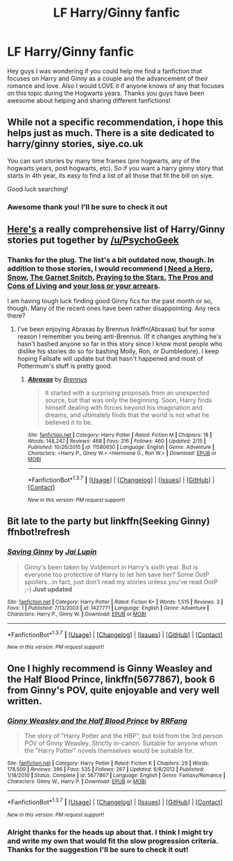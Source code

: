 #+TITLE: LF Harry/Ginny fanfic

* LF Harry/Ginny fanfic
:PROPERTIES:
:Author: davedude72
:Score: 9
:DateUnix: 1455594764.0
:DateShort: 2016-Feb-16
:FlairText: Request
:END:
Hey guys I was wondering if you could help me find a fanfiction that focuses on Harry and Ginny as a couple and the advancement of their romance and love. Also I would LOVE it if anyone knows of any that focuses on this topic during the Hogwarts years. Thanks you guys have been awesome about helping and sharing different fanfictions!


** While not a specific recommendation, i hope this helps just as much. There is a site dedicated to harry/ginny stories, siye.co.uk

You can sort stories by many time frames (pre hogwarts, any of the hogwarts years, post hogwarts, etc). So if you want a harry ginny story that starts in 4th year, its easy to find a list of all those that fit the bill on siye.

Good luck searching!
:PROPERTIES:
:Author: MystycMoose
:Score: 4
:DateUnix: 1455599135.0
:DateShort: 2016-Feb-16
:END:

*** Awesome thank you! I'll be sure to check it out
:PROPERTIES:
:Author: davedude72
:Score: 1
:DateUnix: 1455600235.0
:DateShort: 2016-Feb-16
:END:


** [[https://www.reddit.com/r/HPfanfiction/comments/3qly1j/looking_for_harryginny_fics/cwh2icq][Here's]] a really comprehensive list of Harry/Ginny stories put together by [[/u/PsychoGeek]]
:PROPERTIES:
:Author: Ryder10
:Score: 3
:DateUnix: 1455632760.0
:DateShort: 2016-Feb-16
:END:

*** Thanks for the plug. The list's a bit outdated now, though. In addition to those stories, I would recommend [[http://www.siye.co.uk/siye/viewstory.php?action=printable&textsize=0&sid=12686&chapter=all#2][I Need a Hero]], [[http://archiveofourown.org/works/5289764?view_full_work=true][Snow]], [[https://www.fanfiction.net/s/1693315/1/The-Garnet-Snitch][The Garnet Snitch]], [[https://www.fanfiction.net/s/5888864/1/Praying-to-the-Stars][Praying to the Stars]], [[http://www.siye.co.uk/viewstory.php?sid=129073][The Pros and Cons of Living]] and [[http://archiveofourown.org/works/360374][your loss or your arrears]].

I am having tough luck finding good Ginny fics for the past month or so, though. Many of the recent ones have been rather disappointing. Any recs there?
:PROPERTIES:
:Author: PsychoGeek
:Score: 1
:DateUnix: 1455734391.0
:DateShort: 2016-Feb-17
:END:

**** I've been enjoying Abraxas by Brennus linkffn(Abraxas) but for some reason I remember you being anti-Brennus. (If it changes anything he's hasn't bashed anyone so far in this story since I know most people who dislike his stories do so for bashing Molly, Ron, or Dumbledore). I keep hoping Failsafe will update but that hasn't happened and most of Pottermum's stuff is pretty good.
:PROPERTIES:
:Author: Ryder10
:Score: 1
:DateUnix: 1455735082.0
:DateShort: 2016-Feb-17
:END:

***** [[http://www.fanfiction.net/s/11580650/1/][*/Abraxas/*]] by [[https://www.fanfiction.net/u/4577618/Brennus][/Brennus/]]

#+begin_quote
  It started with a surprising proposals from an unexpected source, but that was only the beginning. Soon, Harry finds himself dealing with forces beyond his imagination and dreams, and ultimately finds that the world is not what he believed it to be.
#+end_quote

^{/Site/: [[http://www.fanfiction.net/][fanfiction.net]] *|* /Category/: Harry Potter *|* /Rated/: Fiction M *|* /Chapters/: 18 *|* /Words/: 148,247 *|* /Reviews/: 468 *|* /Favs/: 316 *|* /Follows/: 460 *|* /Updated/: 2/15 *|* /Published/: 10/26/2015 *|* /id/: 11580650 *|* /Language/: English *|* /Genre/: Adventure *|* /Characters/: <Harry P., Ginny W.> <Hermione G., Ron W.> *|* /Download/: [[http://www.p0ody-files.com/ff_to_ebook/ffn-bot/index.php?id=11580650&source=ff&filetype=epub][EPUB]] or [[http://www.p0ody-files.com/ff_to_ebook/ffn-bot/index.php?id=11580650&source=ff&filetype=mobi][MOBI]]}

--------------

*FanfictionBot*^{1.3.7} *|* [[[https://github.com/tusing/reddit-ffn-bot/wiki/Usage][Usage]]] | [[[https://github.com/tusing/reddit-ffn-bot/wiki/Changelog][Changelog]]] | [[[https://github.com/tusing/reddit-ffn-bot/issues/][Issues]]] | [[[https://github.com/tusing/reddit-ffn-bot/][GitHub]]] | [[[https://www.reddit.com/message/compose?to=%2Fu%2Ftusing][Contact]]]

^{/New in this version: PM request support!/}
:PROPERTIES:
:Author: FanfictionBot
:Score: 1
:DateUnix: 1455735148.0
:DateShort: 2016-Feb-17
:END:


** Bit late to the party but linkffn(Seeking Ginny) ffnbot!refresh
:PROPERTIES:
:Score: 2
:DateUnix: 1456151081.0
:DateShort: 2016-Feb-22
:END:

*** [[http://www.fanfiction.net/s/1427771/1/][*/Saving Ginny/*]] by [[https://www.fanfiction.net/u/417839/Jai-Lupin][/Jai Lupin/]]

#+begin_quote
  Ginny's been taken by Voldemort in Harry's sixth year. But is everyone too protective of Harry to let him save her? Some OotP spoilers...in fact, just don't read my stories unless you've read OotP ;-) *Just updated*
#+end_quote

^{/Site/: [[http://www.fanfiction.net/][fanfiction.net]] *|* /Category/: Harry Potter *|* /Rated/: Fiction K+ *|* /Words/: 1,515 *|* /Reviews/: 3 *|* /Favs/: 1 *|* /Published/: 7/13/2003 *|* /id/: 1427771 *|* /Language/: English *|* /Genre/: Adventure *|* /Characters/: Harry P., Ginny W. *|* /Download/: [[http://www.p0ody-files.com/ff_to_ebook/ffn-bot/index.php?id=1427771&source=ff&filetype=epub][EPUB]] or [[http://www.p0ody-files.com/ff_to_ebook/ffn-bot/index.php?id=1427771&source=ff&filetype=mobi][MOBI]]}

--------------

*FanfictionBot*^{1.3.7} *|* [[[https://github.com/tusing/reddit-ffn-bot/wiki/Usage][Usage]]] | [[[https://github.com/tusing/reddit-ffn-bot/wiki/Changelog][Changelog]]] | [[[https://github.com/tusing/reddit-ffn-bot/issues/][Issues]]] | [[[https://github.com/tusing/reddit-ffn-bot/][GitHub]]] | [[[https://www.reddit.com/message/compose?to=%2Fu%2Ftusing][Contact]]]

^{/New in this version: PM request support!/}
:PROPERTIES:
:Author: FanfictionBot
:Score: 1
:DateUnix: 1456185446.0
:DateShort: 2016-Feb-23
:END:


** One I highly recommend is *Ginny Weasley and the Half Blood Prince*, linkffn(5677867), book 6 from Ginny's POV, quite enjoyable and very well written.
:PROPERTIES:
:Author: InquisitorCOC
:Score: 1
:DateUnix: 1455600534.0
:DateShort: 2016-Feb-16
:END:

*** [[http://www.fanfiction.net/s/5677867/1/][*/Ginny Weasley and the Half Blood Prince/*]] by [[https://www.fanfiction.net/u/1915468/RRFang][/RRFang/]]

#+begin_quote
  The story of "Harry Potter and the HBP", but told from the 3rd person POV of Ginny Weasley. Strictly in-canon. Suitable for anyone whom the "Harry Potter" novels themselves would be suitable for.
#+end_quote

^{/Site/: [[http://www.fanfiction.net/][fanfiction.net]] *|* /Category/: Harry Potter *|* /Rated/: Fiction K *|* /Chapters/: 29 *|* /Words/: 178,509 *|* /Reviews/: 396 *|* /Favs/: 535 *|* /Follows/: 267 *|* /Updated/: 6/8/2012 *|* /Published/: 1/18/2010 *|* /Status/: Complete *|* /id/: 5677867 *|* /Language/: English *|* /Genre/: Fantasy/Romance *|* /Characters/: Ginny W., Harry P. *|* /Download/: [[http://www.p0ody-files.com/ff_to_ebook/ffn-bot/index.php?id=5677867&source=ff&filetype=epub][EPUB]] or [[http://www.p0ody-files.com/ff_to_ebook/ffn-bot/index.php?id=5677867&source=ff&filetype=mobi][MOBI]]}

--------------

*FanfictionBot*^{1.3.7} *|* [[[https://github.com/tusing/reddit-ffn-bot/wiki/Usage][Usage]]] | [[[https://github.com/tusing/reddit-ffn-bot/wiki/Changelog][Changelog]]] | [[[https://github.com/tusing/reddit-ffn-bot/issues/][Issues]]] | [[[https://github.com/tusing/reddit-ffn-bot/][GitHub]]] | [[[https://www.reddit.com/message/compose?to=%2Fu%2Ftusing][Contact]]]

^{/New in this version: PM request support!/}
:PROPERTIES:
:Author: FanfictionBot
:Score: 1
:DateUnix: 1455600550.0
:DateShort: 2016-Feb-16
:END:


*** Alright thanks for the heads up about that. I think I might try and write my own that would fit the slow progression criteria. Thanks for the suggestion I'll be sure to check it out!
:PROPERTIES:
:Author: davedude72
:Score: 1
:DateUnix: 1455601058.0
:DateShort: 2016-Feb-16
:END:
